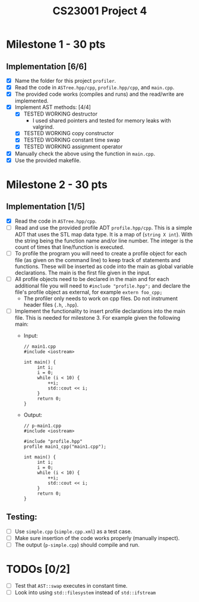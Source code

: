 #+title: CS23001 Project 4

* Milestone 1 - 30 pts
** Implementation [6/6]
- [X] Name the folder for this project ~profiler~.
- [X] Read the code in ~ASTree.hpp/cpp~, ~profile.hpp/cpp~, and ~main.cpp~.
- [X] The provided code works (compiles and runs) and the read/write are implemented.
- [X] Implement AST methods: [4/4]
  - [X] TESTED WORKING destructor
    - I used shared pointers and tested for memory leaks with valgrind.
  - [X] TESTED WORKING copy constructor
  - [X] TESTED WORKING constant time swap
  - [X] TESTED WORKING assignment operator
- [X] Manually check the above using the function in ~main.cpp~.
- [X] Use the provided makefile.

* Milestone 2 - 30 pts
** Implementation [1/5]
- [X] Read the code in ~ASTree.hpp/cpp~.
- [ ] Read and use the provided profile ADT ~profile.hpp/cpp~. This is a simple ADT that uses the STL map data type. It is a map of (~string X int~). With the string being the function name and/or line number. The integer is the count of times that line/function is executed.
- [ ] To profile the program you will need to create a profile object for each file (as given on the command line) to keep track of statements and functions. These will be inserted as code into the main as global variable declarations. The main is the first file given in the input.
- [ ] All profile objects need to be declared in the main and for each additional file you will need to ~#include "profile.hpp";~ and declare the file's profile object as external, for example ~extern foo_cpp;~
  - The profiler only needs to work on cpp files. Do not instrument header files (~.h~, ~.hpp~).
- [ ] Implement the functionality to insert profile declarations into the main file. This is needed for milestone 3. For example given the following main:
  - Input:
    #+BEGIN_SRC C++
// main1.cpp
#include <iostream>

int main() {
     int i;
     i = 0;
     while (i < 10) {
         ++i;
         std::cout << i;
     }
     return 0;
}
#+END_SRC
  - Output:
    #+BEGIN_SRC C++
// p-main1.cpp
#include <iostream>

#include "profile.hpp"
profile main1_cpp("main1.cpp");

int main() {
     int i;
     i = 0;
     while (i < 10) {
         ++i;
         std::cout << i;
     }
     return 0;
}
#+END_SRC
** Testing:
- [ ] Use ~simple.cpp~ (~simple.cpp.xml~) as a test case.
- [ ] Make sure insertion of the code works properly (manually inspect).
- [ ] The output (~p-simple.cpp~) should compile and run.

* TODOs [0/2]
- [ ] Test that ~AST::swap~ executes in constant time.
- [ ] Look into using ~std::filesystem~ instead of ~std::ifstream~
